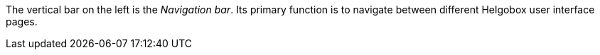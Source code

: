 The vertical bar on the left is the _Navigation bar_.
Its primary function is to navigate between different Helgobox user interface pages.